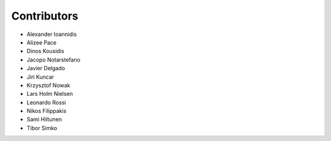 ..
    This file is part of Invenio.
    Copyright (C) 2016-2019 CERN.

    Invenio is free software; you can redistribute it and/or modify it
    under the terms of the MIT License; see LICENSE file for more details.

Contributors
============

- Alexander Ioannidis
- Alizee Pace
- Dinos Kousidis
- Jacopo Notarstefano
- Javier Delgado
- Jiri Kuncar
- Krzysztof Nowak
- Lars Holm Nielsen
- Leonardo Rossi
- Nikos Filippakis
- Sami Hiltunen
- Tibor Simko
